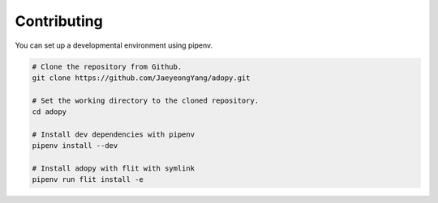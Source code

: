 Contributing
============

You can set up a developmental environment using pipenv.

.. code-block:: bash

   # Clone the repository from Github.
   git clone https://github.com/JaeyeongYang/adopy.git

   # Set the working directory to the cloned repository.
   cd adopy

   # Install dev dependencies with pipenv
   pipenv install --dev

   # Install adopy with flit with symlink
   pipenv run flit install -e
